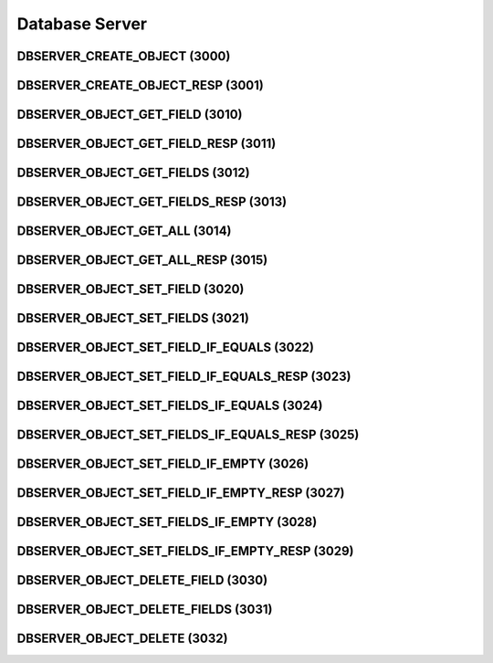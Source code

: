 ..
   This file is part of the Donet reference manual.

   Copyright (c) 2024 Max Rodriguez <me@maxrdz.com>

   Permission is granted to copy, distribute and/or modify this document
   under the terms of the GNU Free Documentation License, Version 1.3
   or any later version published by the Free Software Foundation;
   with no Invariant Sections, no Front-Cover Texts, and no Back-Cover Texts.
   A copy of the license is included in the section entitled "GNU
   Free Documentation License".

.. _dbserver:

Database Server
===============

.. _3000:

DBSERVER_CREATE_OBJECT (3000)
^^^^^^^^^^^^^^^^^^^^^^^^^^^^^

.. _3001:

DBSERVER_CREATE_OBJECT_RESP (3001)
^^^^^^^^^^^^^^^^^^^^^^^^^^^^^^^^^^

.. _3010:

DBSERVER_OBJECT_GET_FIELD (3010)
^^^^^^^^^^^^^^^^^^^^^^^^^^^^^^^^

.. _3011:

DBSERVER_OBJECT_GET_FIELD_RESP (3011)
^^^^^^^^^^^^^^^^^^^^^^^^^^^^^^^^^^^^^

.. _3012:

DBSERVER_OBJECT_GET_FIELDS (3012)
^^^^^^^^^^^^^^^^^^^^^^^^^^^^^^^^^

.. _3013:

DBSERVER_OBJECT_GET_FIELDS_RESP (3013)
^^^^^^^^^^^^^^^^^^^^^^^^^^^^^^^^^^^^^^

.. _3014:

DBSERVER_OBJECT_GET_ALL (3014)
^^^^^^^^^^^^^^^^^^^^^^^^^^^^^^

.. _3015:

DBSERVER_OBJECT_GET_ALL_RESP (3015)
^^^^^^^^^^^^^^^^^^^^^^^^^^^^^^^^^^^

.. _3020:

DBSERVER_OBJECT_SET_FIELD (3020)
^^^^^^^^^^^^^^^^^^^^^^^^^^^^^^^^

.. _3021:

DBSERVER_OBJECT_SET_FIELDS (3021)
^^^^^^^^^^^^^^^^^^^^^^^^^^^^^^^^^

.. _3022:

DBSERVER_OBJECT_SET_FIELD_IF_EQUALS (3022)
^^^^^^^^^^^^^^^^^^^^^^^^^^^^^^^^^^^^^^^^^^

.. _3023:

DBSERVER_OBJECT_SET_FIELD_IF_EQUALS_RESP (3023)
^^^^^^^^^^^^^^^^^^^^^^^^^^^^^^^^^^^^^^^^^^^^^^^

.. _3024:

DBSERVER_OBJECT_SET_FIELDS_IF_EQUALS (3024)
^^^^^^^^^^^^^^^^^^^^^^^^^^^^^^^^^^^^^^^^^^^

.. _3025:

DBSERVER_OBJECT_SET_FIELDS_IF_EQUALS_RESP (3025)
^^^^^^^^^^^^^^^^^^^^^^^^^^^^^^^^^^^^^^^^^^^^^^^^

.. _3026:

DBSERVER_OBJECT_SET_FIELD_IF_EMPTY (3026)
^^^^^^^^^^^^^^^^^^^^^^^^^^^^^^^^^^^^^^^^^

.. _3027:

DBSERVER_OBJECT_SET_FIELD_IF_EMPTY_RESP (3027)
^^^^^^^^^^^^^^^^^^^^^^^^^^^^^^^^^^^^^^^^^^^^^^

.. _3028:

DBSERVER_OBJECT_SET_FIELDS_IF_EMPTY (3028)
^^^^^^^^^^^^^^^^^^^^^^^^^^^^^^^^^^^^^^^^^^

.. _3029:

DBSERVER_OBJECT_SET_FIELDS_IF_EMPTY_RESP (3029)
^^^^^^^^^^^^^^^^^^^^^^^^^^^^^^^^^^^^^^^^^^^^^^^

.. _3030:

DBSERVER_OBJECT_DELETE_FIELD (3030)
^^^^^^^^^^^^^^^^^^^^^^^^^^^^^^^^^^^

.. _3031:

DBSERVER_OBJECT_DELETE_FIELDS (3031)
^^^^^^^^^^^^^^^^^^^^^^^^^^^^^^^^^^^^

.. _3032:

DBSERVER_OBJECT_DELETE (3032)
^^^^^^^^^^^^^^^^^^^^^^^^^^^^^
